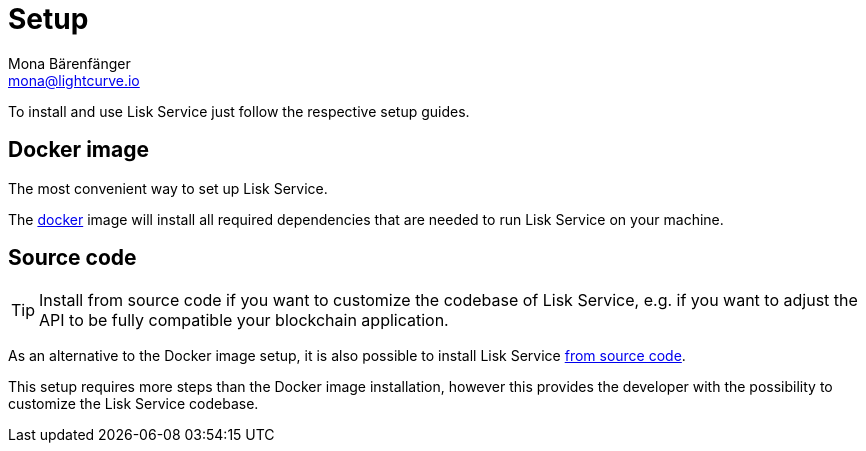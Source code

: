 = Setup
Mona Bärenfänger <mona@lightcurve.io>
:description: Provides an overview of the different options for setting up Lisk Service.
:page-previous: /lisk-service/index.html
:page-previous-title: Introduction

:url_setup_docker: setup/docker.adoc
:url_setup_source: setup/source.adoc

To install and use Lisk Service just follow the respective setup guides.

== Docker image

The most convenient way to set up Lisk Service.

The xref:{url_setup_docker}[docker] image will install all required dependencies that are needed to run Lisk Service on your machine.

== Source code

TIP: Install from source code if you want to customize the codebase of Lisk Service, e.g. if you want to adjust the API to be fully compatible your blockchain application.

As an alternative to the Docker image setup, it is also possible to install Lisk Service xref:{url_setup_source}[from source code].

This setup requires more steps than the Docker image installation, however this provides the developer with the possibility to customize the Lisk Service codebase.
